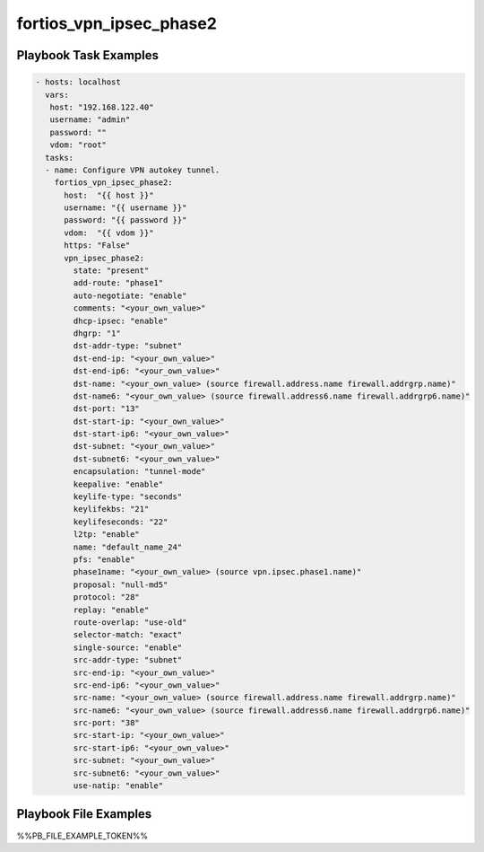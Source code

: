 ========================
fortios_vpn_ipsec_phase2
========================


Playbook Task Examples
----------------------

.. code-block:: yaml

    - hosts: localhost
      vars:
       host: "192.168.122.40"
       username: "admin"
       password: ""
       vdom: "root"
      tasks:
      - name: Configure VPN autokey tunnel.
        fortios_vpn_ipsec_phase2:
          host:  "{{ host }}"
          username: "{{ username }}"
          password: "{{ password }}"
          vdom:  "{{ vdom }}"
          https: "False"
          vpn_ipsec_phase2:
            state: "present"
            add-route: "phase1"
            auto-negotiate: "enable"
            comments: "<your_own_value>"
            dhcp-ipsec: "enable"
            dhgrp: "1"
            dst-addr-type: "subnet"
            dst-end-ip: "<your_own_value>"
            dst-end-ip6: "<your_own_value>"
            dst-name: "<your_own_value> (source firewall.address.name firewall.addrgrp.name)"
            dst-name6: "<your_own_value> (source firewall.address6.name firewall.addrgrp6.name)"
            dst-port: "13"
            dst-start-ip: "<your_own_value>"
            dst-start-ip6: "<your_own_value>"
            dst-subnet: "<your_own_value>"
            dst-subnet6: "<your_own_value>"
            encapsulation: "tunnel-mode"
            keepalive: "enable"
            keylife-type: "seconds"
            keylifekbs: "21"
            keylifeseconds: "22"
            l2tp: "enable"
            name: "default_name_24"
            pfs: "enable"
            phase1name: "<your_own_value> (source vpn.ipsec.phase1.name)"
            proposal: "null-md5"
            protocol: "28"
            replay: "enable"
            route-overlap: "use-old"
            selector-match: "exact"
            single-source: "enable"
            src-addr-type: "subnet"
            src-end-ip: "<your_own_value>"
            src-end-ip6: "<your_own_value>"
            src-name: "<your_own_value> (source firewall.address.name firewall.addrgrp.name)"
            src-name6: "<your_own_value> (source firewall.address6.name firewall.addrgrp6.name)"
            src-port: "38"
            src-start-ip: "<your_own_value>"
            src-start-ip6: "<your_own_value>"
            src-subnet: "<your_own_value>"
            src-subnet6: "<your_own_value>"
            use-natip: "enable"



Playbook File Examples
----------------------

%%PB_FILE_EXAMPLE_TOKEN%%


